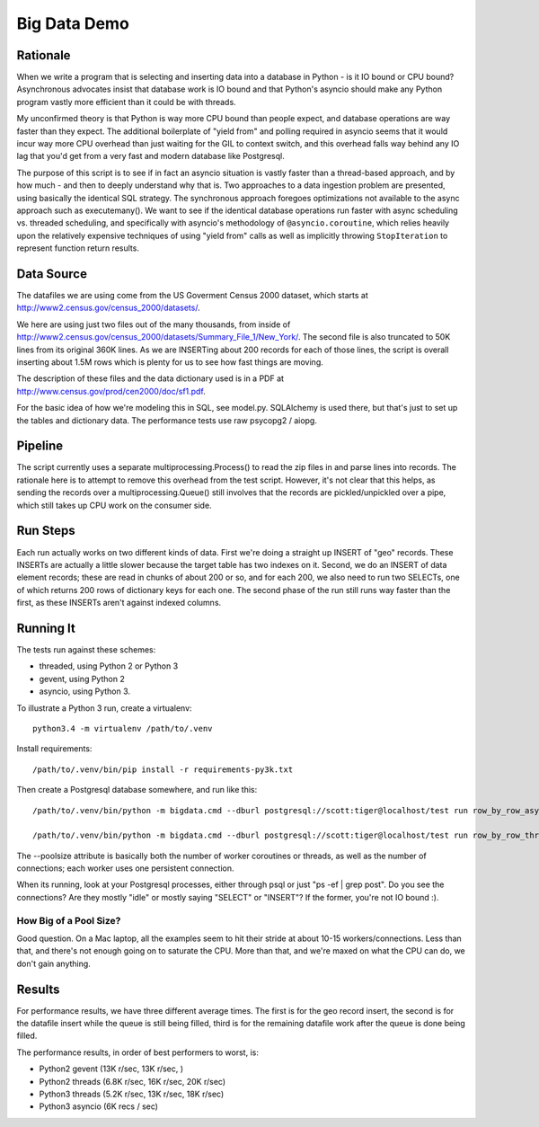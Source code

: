 =============
Big Data Demo
=============

Rationale
=========

When we write a program that is selecting and inserting data into a
database in Python - is it IO bound or CPU bound?   Asynchronous
advocates insist that database work is IO bound and that Python's asyncio
should make any Python program vastly more efficient than it could be
with threads.

My unconfirmed theory is that Python is way more CPU bound than people expect, and
database operations are way faster than they expect.   The additional
boilerplate of "yield from" and polling required in asyncio seems that it
would incur way more CPU overhead than just waiting for the GIL to context
switch, and this overhead falls way behind any IO lag that you'd get
from a very fast and modern database like Postgresql.

The purpose of this script is to see if in fact an asyncio situation is
vastly faster than a thread-based approach, and by how much - and then
to deeply understand why that is.    Two approaches to a data ingestion
problem are presented, using basically the identical SQL strategy.
The synchronous approach foregoes optimizations not available to the
async approach such as executemany().   We want to see if the identical
database operations run faster with async scheduling vs. threaded scheduling,
and specifically with asyncio's methodology of ``@asyncio.coroutine``,
which relies heavily upon the relatively expensive techniques of
using "yield from" calls as well as implicitly
throwing ``StopIteration`` to represent function return results.


Data Source
===========

The datafiles we are using come from the US Goverment Census 2000 dataset,
which starts at http://www2.census.gov/census_2000/datasets/.

We here are using just two files out of the many thousands, from inside of
http://www2.census.gov/census_2000/datasets/Summary_File_1/New_York/.
The second file is also truncated to 50K lines from its original 360K
lines.   As we are INSERTing about 200 records for each of those lines,
the script is overall inserting about 1.5M rows which is plenty for us to
see how fast things are moving.

The description of these files and the data dictionary used is in a PDF at
http://www.census.gov/prod/cen2000/doc/sf1.pdf.

For the basic idea of how we're modeling this in SQL, see model.py.
SQLAlchemy is used there, but that's just to set up the tables and dictionary
data.   The performance tests use raw psycopg2 / aiopg.

Pipeline
========

The script currently uses a separate multiprocessing.Process() to read the
zip files in and parse lines into records.  The rationale here is to attempt
to remove this overhead from the test script.  However, it's not clear that
this helps, as sending the records over a multiprocessing.Queue() still
involves that the records are pickled/unpickled over a pipe, which still
takes up CPU work on the consumer side.

Run Steps
=========

Each run actually works on two different kinds of data.  First we're doing
a straight up INSERT of "geo" records.  These INSERTs are actually a little
slower because the target table has two indexes on it.   Second, we do
an INSERT of data element records; these are read in chunks of about
200 or so, and for each 200, we also need to run two SELECTs, one of which
returns 200 rows of dictionary keys for each one.   The second phase
of the run still runs way faster than the first, as these INSERTs aren't
against indexed columns.


Running It
==========

The tests run against these schemes:

* threaded, using Python 2 or Python 3
* gevent, using Python 2
* asyncio, using Python 3.

To illustrate a Python 3 run, create a virtualenv::

    python3.4 -m virtualenv /path/to/.venv

Install requirements::

    /path/to/.venv/bin/pip install -r requirements-py3k.txt

Then create a Postgresql database somewhere, and run like this::

    /path/to/.venv/bin/python -m bigdata.cmd --dburl postgresql://scott:tiger@localhost/test run row_by_row_asyncio --poolsize 50

    /path/to/.venv/bin/python -m bigdata.cmd --dburl postgresql://scott:tiger@localhost/test run row_by_row_threaded  --poolsize 50

The --poolsize attribute is basically both the number of worker coroutines or threads, as well
as the number of connections; each worker uses one persistent connection.

When its running, look at your Postgresql processes, either through psql
or just "ps -ef | grep post".   Do you see the connections?   Are they mostly "idle"
or mostly saying "SELECT" or "INSERT"?   If the former, you're not IO bound :).

How Big of a Pool Size?
------------------------

Good question.   On a Mac laptop, all the examples seem to hit their stride
at about 10-15 workers/connections.   Less than that, and there's not enough
going on to saturate the CPU.  More than that, and we're maxed on what the CPU
can do, we don't gain anything.


Results
=======

For performance results, we have three different average times.  The first
is for the geo record insert, the second is for the datafile insert
while the queue is still being filled, third is for the remaining datafile
work after the queue is done being filled.

The performance results, in order of best performers to worst, is:

* Python2 gevent  (13K r/sec, 13K r/sec, )
* Python2 threads  (6.8K r/sec, 16K r/sec, 20K r/sec)
* Python3 threads (5.2K r/sec, 13K r/sec, 18K r/sec)
* Python3 asyncio (6K recs / sec)





